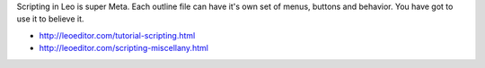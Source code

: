 Scripting in Leo is super Meta. Each outline file can have it's own set of menus, buttons and behavior. You have got to use it to believe it.

* http://leoeditor.com/tutorial-scripting.html
* http://leoeditor.com/scripting-miscellany.html
